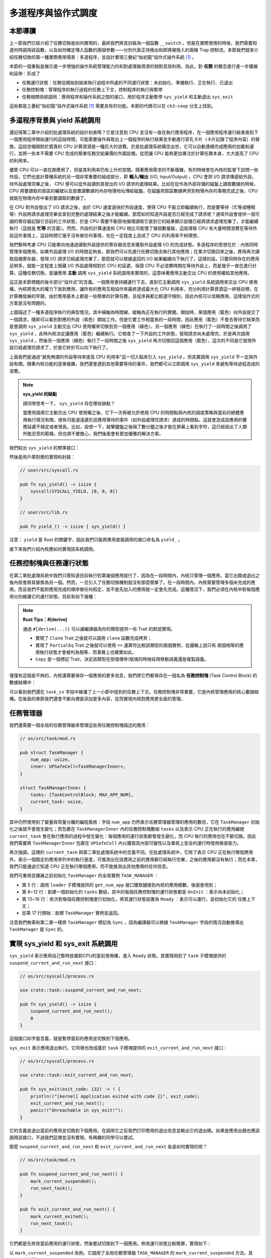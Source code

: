 多道程序與協作式調度
=========================================


本節導讀
--------------------------


上一節我們已經介紹了任務切換是如何實現的，最終我們將其封裝為一個函數 ``__switch`` 。但是在實際使用的時候，我們需要知道何時調用該函數，以及如何確定傳入函數的兩個參數——分別代表正待換出和即將被換入的兩條 Trap 控制流。本節我們就來介紹任務切換的第一種實際應用場景：多道程序，並設計實現三疊紀“始初龍”協作式操作系統 [#eoraptor]_ 。

本節的一個重點是展示進一步增強的操作系統管理能力的和對處理器資源的相對高效利用。為此，對 **任務** 的概念進行進一步擴展和延伸：形成了

- 任務運行狀態：任務從開始到結束執行過程中所處的不同運行狀態：未初始化、準備執行、正在執行、已退出
- 任務控制塊：管理程序的執行過程的任務上下文，控制程序的執行與暫停
- 任務相關係統調用：應用程序和操作系統之間的接口，用於程序主動暫停 ``sys_yield`` 和主動退出 ``sys_exit``

這些都是三疊紀“始初龍”協作式操作系統 [#eoraptor]_ 需要具有的功能。本節的代碼可以在 ``ch3-coop`` 分支上找到。

多道程序背景與 yield 系統調用
-------------------------------------------------------------------------

還記得第二章中介紹的批處理系統的設計初衷嗎？它是注意到 CPU 並沒有一直在執行應用程序，在一個應用程序運行結束直到下一個應用程序開始運行的這段時間，可能需要操作員取出上一個程序的執行結果並手動進行穿孔卡片（卡片記錄了程序內容）的替換，這段空檔期對於寶貴的 CPU 計算資源是一種巨大的浪費。於是批處理系統橫空出世，它可以自動連續完成應用的加載和運行，並將一些本不需要 CPU 完成的簡單任務交給廉價的外圍設備，從而讓 CPU 能夠更加專注於計算任務本身，大大提高了 CPU 的利用率。

.. _term-input-output:

儘管 CPU 可以一直在跑應用了，但是其利用率仍有上升的空間。隨著應用需求的不斷複雜，有的時候會在內核的監督下訪問一些外設，它們也是計算機系統的另一個非常重要的組成部分，即 **輸入/輸出** (I/O, Input/Output) 。CPU 會把 I/O 請求傳遞給外設，待外設處理完畢之後， CPU 便可以從外設讀到其發出的 I/O 請求的處理結果。比如在從作為外部存儲的磁盤上讀取數據的時候，CPU 將要讀取的扇區的編號以及放置讀數據的內存物理地址傳給磁盤，在磁盤把扇區數據拷貝到物理內存的事務完成之後，CPU 就能在物理內存中看到要讀取的數據了。

在 CPU 對外設發出了 I/O 請求之後，由於 CPU 速度遠快於外設速度，使得 CPU 不能立即繼續執行，而是要等待（忙等或睡眠等）外設將請求處理完畢並拿到完整的處理結果之後才能繼續。那麼如何知道外設是否已經完成了請求呢？通常外設會提供一個可讀的寄存器記錄它目前的工作狀態，於是 CPU 需要不斷原地循環讀取它直到它的結果顯示設備已經將請求處理完畢了，才能繼續執行（這就是 **忙等** 的含義）。然而，外設的計算速度和 CPU 相比可能慢了幾個數量級，這就導致 CPU 有大量時間浪費在等待外設這件事情上，這段時間它幾乎沒有做任何事情，也在一定程度上造成了 CPU 的利用率不夠理想。

我們暫時考慮 CPU 只能單向地通過讀取外設提供的寄存器信息來獲取外設處理 I/O 的完成狀態。多道程序的思想在於：內核同時管理多個應用。如果外設處理 I/O 的時間足夠長，那我們可以先進行任務切換去執行其他應用；在某次切換回來之後，應用再次讀取設備寄存器，發現 I/O 請求已經處理完畢了，那麼就可以根據返回的 I/O 結果繼續向下執行了。這樣的話，只要同時存在的應用足夠多，就能一定程度上隱藏 I/O 外設處理相對於 CPU 的延遲，保證 CPU 不必浪費時間在等待外設上，而是幾乎一直在進行計算。這種任務切換，是讓應用 **主動** 調用 ``sys_yield`` 系統調用來實現的，這意味著應用主動交出 CPU 的使用權給其他應用。

這正是本節標題的後半部分“協作式”的含義。一個應用會持續運行下去，直到它主動調用 ``sys_yield`` 系統調用來交出 CPU 使用權。內核將很大的權力下放到應用，讓所有的應用互相協作來最終達成最大化 CPU 利用率，充分利用計算資源這一終極目標。在計算機發展的早期，由於應用基本上都是一些簡單的計算任務，且程序員都比較遵守規則，因此內核可以信賴應用，這樣協作式的方案是沒有問題的。

.. image:: multiprogramming.png

上圖描述了一種多道程序執行的典型情況。其中橫軸為時間線，縱軸為正在執行的實體。開始時，某個應用（藍色）向外設提交了一個請求，隨即可以看到對應的外設（紫色）開始工作。但是它要工作相當長的一段時間，因此應用（藍色）不會去等待它結束而是會調用 ``sys_yield`` 主動交出 CPU 使用權來切換到另一個應用（綠色）。另一個應用（綠色）在執行了一段時間之後調用了 ``sys_yield`` ，此時內核決定讓應用（藍色）繼續執行。它檢查了一下外設的工作狀態，發現請求尚未處理完，於是再次調用 ``sys_yield`` 。然後另一個應用（綠色）執行了一段時間之後 ``sys_yield`` 再次切換回這個應用（藍色），這次的不同是它發現外設已經處理完請求了，於是它終於可以向下執行了。

上面我們是通過“避免無謂的外設等待來提高 CPU 利用率”這一切入點來引入 ``sys_yield`` 。但其實調用 ``sys_yield`` 不一定與外設有關。隨著內核功能的逐漸複雜，我們還會遇到其他需要等待的事件，我們都可以立即調用 ``sys_yield`` 來避免等待過程造成的浪費。

.. note::

    **sys_yield 的缺點**

    請同學思考一下， ``sys_yield`` 存在哪些缺點？

    當應用調用它主動交出 CPU 使用權之後，它下一次再被允許使用 CPU 的時間點與內核的調度策略與當前的總體應用執行情況有關，很有可能遠遠遲於該應用等待的事件（如外設處理完請求）達成的時間點。這就會造成該應用的響應延遲不穩定或者很長。比如，設想一下，敲擊鍵盤之後隔了數分鐘之後才能在屏幕上看到字符，這已經超出了人類所能忍受的範疇。但也請不要擔心，我們後面會有更加優雅的解決方案。

.. _term-sys-yield:

我們給出 ``sys_yield`` 的標準接口：

.. code-block:: rust
    :caption: 第三章新增系統調用（一）

    /// 功能：應用主動交出 CPU 所有權並切換到其他應用。
    /// 返回值：總是返回 0。
    /// syscall ID：124
    fn sys_yield() -> isize;

然後是用戶庫對應的實現和封裝：

.. code-block:: rust
    
    // user/src/syscall.rs

    pub fn sys_yield() -> isize {
        syscall(SYSCALL_YIELD, [0, 0, 0])
    }

    // user/src/lib.rs

    pub fn yield_() -> isize { sys_yield() }

注意： ``yield`` 是 Rust 的關鍵字，因此我們只能將應用直接調用的接口命名為 ``yield_`` 。

接下來我們介紹內核應如何實現該系統調用。

任務控制塊與任務運行狀態
---------------------------------------------------------

在第二章批處理系統中我們只需知道目前執行到第幾個應用就行了，因為在一段時間內，內核只管理一個應用，當它出錯或退出之後內核會將其替換為另一個。然而，一旦引入了任務切換機制就沒有那麼簡單了。在一段時間內，內核需要管理多個未完成的應用，而且我們不能對應用完成的順序做任何假定，並不是先加入的應用就一定會先完成。這種情況下，我們必須在內核中對每個應用分別維護它的運行狀態，目前有如下幾種：

.. code-block:: rust
    :linenos:

    // os/src/task/task.rs

    #[derive(Copy, Clone, PartialEq)]
    pub enum TaskStatus {
        UnInit, // 未初始化
        Ready, // 準備運行
        Running, // 正在運行
        Exited, // 已退出
    }

.. note::

    **Rust Tips：#[derive]**

    通過 ``#[derive(...)]`` 可以讓編譯器為你的類型提供一些 Trait 的默認實現。

    - 實現了 ``Clone`` Trait 之後就可以調用 ``clone`` 函數完成拷貝；
    - 實現了 ``PartialEq`` Trait 之後就可以使用 ``==`` 運算符比較該類型的兩個實例，從邏輯上說只有
      兩個相等的應用執行狀態才會被判為相等，而事實上也確實如此。
    - ``Copy`` 是一個標記 Trait，決定該類型在按值傳參/賦值的時候採用移動語義還是複製語義。

.. _term-task-control-block:

僅僅有這個是不夠的，內核還需要保存一個應用的更多信息，我們將它們都保存在一個名為 **任務控制塊** (Task Control Block) 的數據結構中：

.. code-block:: rust
    :linenos:

    // os/src/task/task.rs

    #[derive(Copy, Clone)]
    pub struct TaskControlBlock {
        pub task_status: TaskStatus,
        pub task_cx: TaskContext,
    }

可以看到我們還在 ``task_cx`` 字段中維護了上一小節中提到的任務上下文。任務控制塊非常重要，它是內核管理應用的核心數據結構。在後面的章節我們還會不斷向裡面添加更多內容，從而實現內核對應用更全面的管理。

.. _term-coop-impl:

任務管理器
--------------------------------------

我們還需要一個全局的任務管理器來管理這些用任務控制塊描述的應用：

.. code-block:: rust

    // os/src/task/mod.rs

    pub struct TaskManager {
        num_app: usize,
        inner: UPSafeCell<TaskManagerInner>,
    }

    struct TaskManagerInner {
        tasks: [TaskControlBlock; MAX_APP_NUM],
        current_task: usize,
    }

其中仍然使用到了變量與常量分離的編程風格：字段 ``num_app`` 仍然表示任務管理器管理的應用的數目，它在 ``TaskManager`` 初始化之後就不會發生變化；而包裹在 ``TaskManagerInner`` 內的任務控制塊數組 ``tasks`` 以及表示 CPU 正在執行的應用編號 ``current_task`` 會在執行應用的過程中發生變化：每個應用的運行狀態都會發生變化，而 CPU 執行的應用也在不斷切換。因此我們需要將 ``TaskManagerInner`` 包裹在 ``UPSafeCell`` 內以獲取其內部可變性以及單核上安全的運行時借用檢查能力。

再次強調，這裡的 ``current_task`` 與第二章批處理系統中的含義不同。在批處理系統中，它除了表示 CPU 正在執行哪個應用外，表示一個既定的應用序列中的執行進度，可推測出在該應用之前的應用都已經執行完畢，之後的應用都沒有執行；而在本章，我們只能通過它知道 CPU 正在執行哪個應用，而不能推測出其他應用的任何信息。

我們可重用並擴展之前初始化 ``TaskManager`` 的全局實例 ``TASK_MANAGER`` ：

.. code-block:: rust
    :linenos:

    // os/src/task/mod.rs

    lazy_static! {
        pub static ref TASK_MANAGER: TaskManager = {
            let num_app = get_num_app();
            let mut tasks = [
                TaskControlBlock {
                    task_cx: TaskContext::zero_init(),
                    task_status: TaskStatus::UnInit
                };
                MAX_APP_NUM
            ];
            for i in 0..num_app {
                tasks[i].task_cx = TaskContext::goto_restore(init_app_cx(i));
                tasks[i].task_status = TaskStatus::Ready;
            }
            TaskManager {
                num_app,
                inner: unsafe { UPSafeCell::new(TaskManagerInner {
                    tasks,
                    current_task: 0,
                })},
            }
        };
    }

- 第 5 行：調用 ``loader`` 子模塊提供的 ``get_num_app`` 接口獲取鏈接到內核的應用總數，後面會用到；
- 第 6~12 行：創建一個初始化的 ``tasks`` 數組，其中的每個任務控制塊的運行狀態都是 ``UnInit`` ：表示尚未初始化；
- 第 13~16 行：依次對每個任務控制塊進行初始化，將其運行狀態設置為 ``Ready`` ：表示可以運行，並初始化它的
  任務上下文；
- 從第 17 行開始：創建 ``TaskManager`` 實例並返回。

注意我們無需和第二章一樣將 ``TaskManager`` 標記為 ``Sync`` ，因為編譯器可以根據 ``TaskManager`` 字段的情況自動推導出 ``TaskManager`` 是 ``Sync`` 的。

實現 sys_yield 和 sys_exit 系統調用
----------------------------------------------------------------------------

``sys_yield`` 表示應用自己暫時放棄對CPU的當前使用權，進入 ``Ready`` 狀態。其實現用到了 ``task`` 子模塊提供的 ``suspend_current_and_run_next`` 接口：

.. code-block:: rust

    // os/src/syscall/process.rs

    use crate::task::suspend_current_and_run_next;

    pub fn sys_yield() -> isize {
        suspend_current_and_run_next();
        0
    }

這個接口如字面含義，就是暫停當前的應用並切換到下個應用。

``sys_exit`` 表示應用退出執行。它同樣也改成基於 ``task`` 子模塊提供的 ``exit_current_and_run_next`` 接口：

.. code-block:: rust

    // os/src/syscall/process.rs

    use crate::task::exit_current_and_run_next;

    pub fn sys_exit(exit_code: i32) -> ! {
        println!("[kernel] Application exited with code {}", exit_code);
        exit_current_and_run_next();
        panic!("Unreachable in sys_exit!");
    }

它的含義是退出當前的應用並切換到下個應用。在調用它之前我們打印應用的退出信息並輸出它的退出碼。如果是應用出錯也應該調用該接口，不過我們這裡並沒有實現，有興趣的同學可以嘗試。

那麼 ``suspend_current_and_run_next`` 和 ``exit_current_and_run_next`` 各是如何實現的呢？

.. code-block:: rust

    // os/src/task/mod.rs

    pub fn suspend_current_and_run_next() {
        mark_current_suspended();
        run_next_task();
    }

    pub fn exit_current_and_run_next() {
        mark_current_exited();
        run_next_task();
    }

它們都是先修改當前應用的運行狀態，然後嘗試切換到下一個應用。修改運行狀態比較簡單，實現如下：

.. code-block:: rust
    :linenos:

    // os/src/task/mod.rs

    fn mark_current_suspended() {
        TASK_MANAGER.mark_current_suspended();
    }

    fn mark_current_exited() {
        TASK_MANAGER.mark_current_exited();
    }

    impl TaskManager {
        fn mark_current_suspended(&self) {
            let mut inner = self.inner.borrow_mut();
            let current = inner.current_task;
            inner.tasks[current].task_status = TaskStatus::Ready;
        }

        fn mark_current_exited(&self) {
            let mut inner = self.inner.borrow_mut();
            let current = inner.current_task;
            inner.tasks[current].task_status = TaskStatus::Exited;
        }
    }

以 ``mark_current_suspended`` 為例。它調用了全局任務管理器 ``TASK_MANAGER`` 的 ``mark_current_suspended`` 方法。其中，首先獲得裡層 ``TaskManagerInner`` 的可變引用，然後根據其中記錄的當前正在執行的應用 ID 對應在任務控制塊數組 ``tasks`` 中修改狀態。

接下來看看 ``run_next_task`` 的實現：

.. code-block:: rust
    :linenos:
    :emphasize-lines: 16

    // os/src/task/mod.rs

    fn run_next_task() {
        TASK_MANAGER.run_next_task();
    }

    impl TaskManager {
        fn run_next_task(&self) {
            if let Some(next) = self.find_next_task() {
                let mut inner = self.inner.exclusive_access();
                let current = inner.current_task;
                inner.tasks[next].task_status = TaskStatus::Running;
                inner.current_task = next;
                let current_task_cx_ptr = &mut inner.tasks[current].task_cx as *mut TaskContext;
                let next_task_cx_ptr = &inner.tasks[next].task_cx as *const TaskContext;
                drop(inner);
                // before this, we should drop local variables that must be dropped manually
                unsafe {
                    __switch(
                        current_task_cx_ptr,
                        next_task_cx_ptr,
                    );
                }
                // go back to user mode
            } else {
                panic!("All applications completed!");
            }
        }
    }

``run_next_task`` 使用任務管理器的全局實例 ``TASK_MANAGER`` 的 ``run_next_task`` 方法。它會調用 ``find_next_task`` 方法嘗試尋找一個運行狀態為 ``Ready`` 的應用並返回其 ID 。注意到其返回的類型是 ``Option<usize>`` ，也就是說不一定能夠找到，當所有的應用都退出並將自身狀態修改為 ``Exited`` 就會出現這種情況，此時 ``find_next_task`` 應該返回 ``None`` 。如果能夠找到下一個可運行的應用的話，我們就可以分別拿到當前應用 ``current_task_cx_ptr`` 和即將被切換到的應用 ``next_task_cx_ptr`` 的任務上下文指針，然後調用 ``__switch`` 接口進行切換。如果找不到的話，說明所有的應用都運行完畢了，我們可以直接 panic 退出內核。

注意：（第 16 行代碼）在實際切換之前我們需要手動 drop 掉我們獲取到的 ``TaskManagerInner`` 的來自 ``UPSafeCell`` 的借用標記。因為一般情況下它是在函數退出之後才會被自動釋放，從而 ``TASK_MANAGER`` 的 ``inner`` 字段得以迴歸到未被借用的狀態，之後可以再借用。如果不手動 drop 的話，編譯器會在 ``__switch`` 返回時，也就是當前應用被切換回來的時候才 drop，這期間我們都不能修改 ``TaskManagerInner`` ，甚至不能讀（因為之前是可變借用），會導致內核 panic 報錯退出。正因如此，我們需要在 ``__switch`` 前提早手動 drop 掉 ``inner`` 。

方法 ``find_next_task`` 又是如何實現的呢？

.. code-block:: rust
    :linenos:

    // os/src/task/mod.rs

    impl TaskManager {
        fn find_next_task(&self) -> Option<usize> {
            let inner = self.inner.exclusive_access();
            let current = inner.current_task;
            (current + 1..current + self.num_app + 1)
                .map(|id| id % self.num_app)
                .find(|id| {
                    inner.tasks[*id].task_status == TaskStatus::Ready
                })
        }
    }

``TaskManagerInner`` 的 ``tasks`` 是一個固定的任務控制塊組成的表，長度為 ``num_app`` ，可以用下標 ``0~num_app-1`` 來訪問得到每個應用的控制狀態。我們的任務就是找到 ``current_task`` 後面第一個狀態為 ``Ready`` 的應用。因此從 ``current_task + 1`` 開始循環一圈，需要首先對 ``num_app`` 取模得到實際的下標，然後檢查它的運行狀態。

.. note:: 

    **Rust 語法卡片：迭代器**

    ``a..b`` 實際上表示左閉右開區間 :math:`[a,b)` ，在 Rust 中，它會被表示為類型 ``core::ops::Range`` ，標準庫中為它實現好了 ``Iterator`` trait，因此它也是一個迭代器。

    關於迭代器的使用方法如 ``map/find`` 等，請參考 Rust 官方文檔。

我們可以總結一下應用的運行狀態變化圖：

.. image:: fsm-coop.png

第一次進入用戶態
------------------------------------------

在應用真正跑起來之前，需要 CPU 第一次從內核態進入用戶態。我們在第二章批處理系統中也介紹過實現方法，只需在內核棧上壓入構造好的 Trap 上下文，然後 ``__restore`` 即可。本章的思路大致相同，但是有一些變化。

當被任務切換出去的應用即將再次運行的時候，它實際上是通過 ``__switch`` 函數又完成一次任務切換，只是這次是被切換進來，取得了 CPU 的使用權。如果該應用是之前被切換出去的，那麼它需要有任務上下文和內核棧上的 Trap 上下文，讓切換機制可以正常工作。但是如果應用是第一次被執行，那內核應該怎麼辦呢？類似構造 Trap 上下文的方法，內核需要在應用的任務控制塊上構造一個用於第一次執行的任務上下文。我們是在創建 ``TaskManager`` 的全局實例 ``TASK_MANAGER`` 的時候來進行這個初始化的。

.. code-block:: rust

    // os/src/task/mod.rs

    for i in 0..num_app {
        tasks[i].task_cx = TaskContext::goto_restore(init_app_cx(i));
        tasks[i].task_status = TaskStatus::Ready;
    }

    // os/src/task/context.rs

    impl TaskContext {
        pub fn goto_restore(kstack_ptr: usize) -> Self {
            extern "C" { fn __restore(); }
            Self {
                ra: __restore as usize,
                sp: kstack_ptr,
                s: [0; 12],
            }
        }
    }

    // os/src/loader.rs

    pub fn init_app_cx(app_id: usize) -> usize {
        KERNEL_STACK[app_id].push_context(
            TrapContext::app_init_context(get_base_i(app_id), USER_STACK[app_id].get_sp()),
        )
    }

對於每個任務，我們先調用 ``init_app_cx`` 構造該任務的 Trap 上下文（包括應用入口地址和用戶棧指針）並將其壓入到內核棧頂。接著調用 ``TaskContext::goto_restore`` 來構造每個任務保存在任務控制塊中的任務上下文。它設置任務上下文中的內核棧指針將任務上下文的 ``ra`` 寄存器設置為 ``__restore`` 的入口地址。這樣，在 ``__switch`` 從它上面恢復並返回之後就會直接跳轉到 ``__restore`` ，此時棧頂是一個我們構造出來第一次進入用戶態執行的 Trap 上下文，就和第二章的情況一樣了。

需要注意的是， ``__restore`` 的實現需要做出變化：它 **不再需要** 在開頭 ``mv sp, a0`` 了。因為在 ``__switch`` 之後，``sp`` 就已經正確指向了我們需要的 Trap 上下文地址。


在 ``rust_main`` 中我們調用 ``task::run_first_task`` 來開始應用的執行：

.. code-block:: rust
    :linenos:

    // os/src/task/mod.rs

    impl TaskManager {
        fn run_first_task(&self) -> ! {
            let mut inner = self.inner.exclusive_access();
            let task0 = &mut inner.tasks[0];
            task0.task_status = TaskStatus::Running;
            let next_task_cx_ptr = &task0.task_cx as *const TaskContext;
            drop(inner);
            let mut _unused = TaskContext::zero_init();
            // before this, we should drop local variables that must be dropped manually
            unsafe {
                __switch(
                    &mut _unused as *mut TaskContext,
                    next_task_cx_ptr,
                );
            }
            panic!("unreachable in run_first_task!");
        }

    pub fn run_first_task() {
        TASK_MANAGER.run_first_task();
    }

這裡我們取出即將最先執行的編號為 0 的應用的任務上下文指針 ``next_task_cx_ptr`` 並希望能夠切換過去。注意 ``__switch`` 有兩個參數分別表示當前應用和即將切換到的應用的任務上下文指針，其第一個參數存在的意義是記錄當前應用的任務上下文被保存在哪裡，也就是當前應用內核棧的棧頂，這樣之後才能繼續執行該應用。但在 ``run_first_task`` 的時候，我們並沒有執行任何應用， ``__switch`` 前半部分的保存僅僅是在啟動棧上保存了一些之後不會用到的數據，自然也無需記錄啟動棧棧頂的位置。

因此，我們顯式在啟動棧上分配了一個名為 ``_unused`` 的任務上下文，並將它的地址作為第一個參數傳給 ``__switch`` ，這樣保存一些寄存器之後的啟動棧棧頂的位置將會保存在此變量中。然而無論是此變量還是啟動棧我們之後均不會涉及到，一旦應用開始運行，我們就開始在應用的用戶棧和內核棧之間開始切換了。這裡聲明此變量的意義僅僅是為了避免覆蓋到其他數據。

我們的“始初龍”協作式操作系統就算是實現完畢了。它支持把多個應用的代碼和數據放置到內存中；並能夠執行每個應用；在應用程序發出 ``sys_yield`` 系統調用時，能切換應用，從而讓 CPU 儘可能忙於每個應用的計算任務，提高了任務調度的靈活性和 CPU 的使用效率。但“始初龍”協作式操作系統中任務調度的主動權在於應用程序的“自覺性”上，操作系統自身缺少強制的任務調度的手段，下一節我們將開始改進這方面的問題。

.. [#eoraptor] 始初龍（也稱始盜龍）是後三疊紀時期的兩足食肉動物，也是目前所知最早的恐龍，它們只有一米長，卻代表著恐龍的黎明。